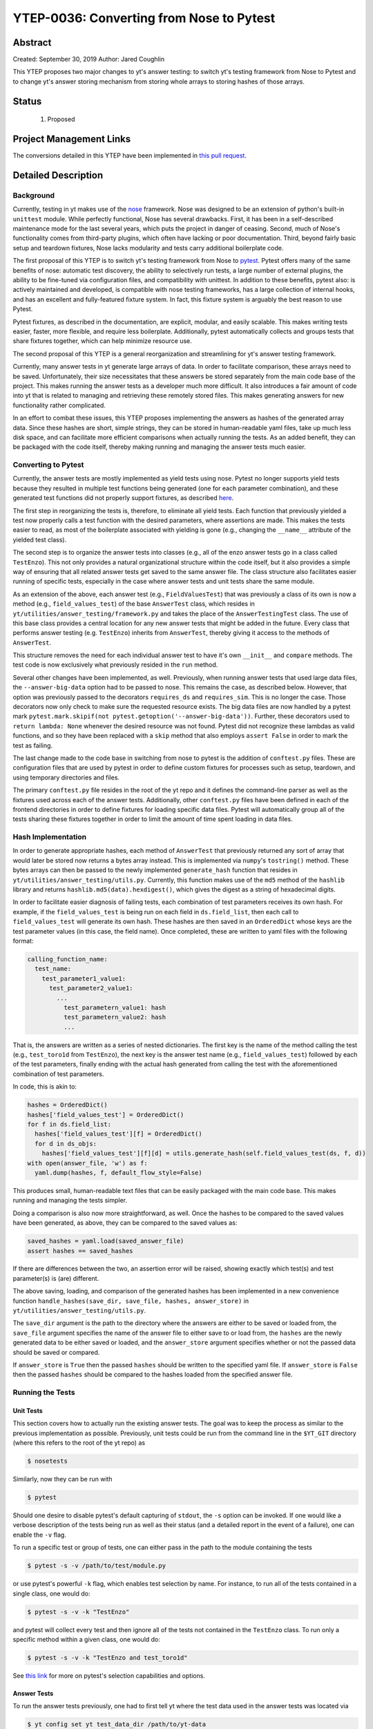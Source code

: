 YTEP-0036: Converting from Nose to Pytest
=========================================

Abstract
--------

Created: September 30, 2019
Author: Jared Coughlin

This YTEP proposes two major changes to yt's answer testing: to switch yt's testing framework from Nose to Pytest and to change yt's answer storing mechanism from storing whole arrays to storing hashes of those arrays.

Status
------

 #. Proposed

Project Management Links
------------------------

The conversions detailed in this YTEP have been implemented in `this pull request <https://github.com/yt-project/yt/pull/2286>`_.

Detailed Description
--------------------

Background
^^^^^^^^^^

Currently, testing in yt makes use of the `nose <https://nose.readthedocs.io/en/latest/>`_ framework. Nose was designed to be an extension of python's built-in ``unittest`` module. While perfectly functional, Nose has several drawbacks. First, it has been in a self-described maintenance mode for the last several years, which puts the project in danger of ceasing. Second, much of Nose's functionality comes from third-party plugins, which often have lacking or poor documentation. Third, beyond fairly basic setup and teardown fixtures, Nose lacks modularity and tests carry additional boilerplate code.

The first proposal of this YTEP is to switch yt's testing framework from Nose to `pytest <http://pytest.org/en/latest/>`_. Pytest offers many of the same benefits of nose: automatic test discovery, the ability to selectively run tests, a large number of external plugins, the ability to be fine-tuned via configuration files, and compatibility with unittest. In addition to these benefits, pytest also: is actively maintained and developed, is compatible with nose testing frameworks, has a large collection of internal hooks, and has an excellent and fully-featured fixture system. In fact, this fixture system is arguably the best reason to use Pytest.

Pytest fixtures, as described in the documentation, are explicit, modular, and easily scalable. This makes writing tests easier, faster, more flexible, and require less boilerplate. Additionally, pytest automatically collects and groups tests that share fixtures together, which can help minimize resource use.

The second proposal of this YTEP is a general reorganization and streamlining for yt's answer testing framework.

Currently, many answer tests in yt generate large arrays of data. In order to facilitate comparison, these arrays need to be saved. Unfortunately, their size necessitates that these answers be stored separately from the main code base of the project. This makes running the answer tests as a developer much more difficult. It also introduces a fair amount of code into yt that is related to managing and retrieving these remotely stored files. This makes generating answers for new functionality rather complicated.

In an effort to combat these issues, this YTEP proposes implementing the answers as hashes of the generated array data. Since these hashes are short, simple strings, they can be stored in human-readable yaml files, take up much less disk space, and can facilitate more efficient comparisons when actually running the tests. As an added benefit, they can be packaged with the code itself, thereby making running and managing the answer tests much easier.

Converting to Pytest
^^^^^^^^^^^^^^^^^^^^

Currently, the answer tests are mostly implemented as yield tests using nose. Pytest no longer supports yield tests because they resulted in multiple test functions being generated (one for each parameter combination), and these generated test functions did not properly support fixtures, as described `here <https://docs.pytest.org/en/latest/deprecations.html#yield-tests>`_.

The first step in reorganizing the tests is, therefore, to eliminate all yield tests. Each function that previously yielded a test now properly calls a test function with the desired parameters, where assertions are made. This makes the tests easier to read, as most of the boilerplate associated with yielding is gone (e.g., changing the ``__name__`` attribute of the yielded test class).

The second step is to organize the answer tests into classes (e.g., all of the enzo answer tests go in a class called ``TestEnzo``). This not only provides a natural organizational structure within the code itself, but it also provides a simple way of ensuring that all related answer tests get saved to the same answer file. The class structure also facilitates easier running of specific tests, especially in the case where answer tests and unit tests share the same module.

As an extension of the above, each answer test (e.g., ``FieldValuesTest``) that was previously a class of its own is now a method (e.g., ``field_values_test``) of the base ``AnswerTest`` class, which resides in ``yt/utilities/answer_testing/framework.py`` and takes the place of the ``AnswerTestingTest`` class. The use of this base class provides a central location for any new answer tests that might be added in the future. Every class that performs answer testing (e.g. ``TestEnzo``) inherits from ``AnswerTest``, thereby giving it access to the methods of ``AnswerTest``.

This structure removes the need for each individual answer test to have it's own ``__init__`` and ``compare`` methods. The test code is now exclusively what previously resided in the ``run`` method.

Several other changes have been implemented, as well. Previously, when running answer tests that used large data files, the ``--answer-big-data`` option had to be passed to nose. This remains the case, as described below. However, that option was previously passed to the decorators ``requires_ds`` and ``requires_sim``. This is no longer the case. Those decorators now only check to make sure the requested resource exists. The big data files are now handled by a pytest mark ``pytest.mark.skipif(not pytest.getoption('--answer-big-data'))``. Further, these decorators used to ``return lambda: None`` whenever the desired resource was not found. Pytest did not recognize these lambdas as valid functions, and so they have been replaced with a ``skip`` method that also employs ``assert False`` in order to mark the test as failing.

The last change made to the code base in switching from nose to pytest is the addition of ``conftest.py`` files.  These are configuration files that are used by pytest in order to define custom fixtures for processes such as setup, teardown, and using temporary directories and files.

The primary ``conftest.py`` file resides in the root of the yt repo and it defines the command-line parser as well as the fixtures used across each of the answer tests. Additionally, other ``conftest.py`` files have been defined in each of the frontend directories in order to define fixtures for loading specific data files. Pytest will automatically group all of the tests sharing these fixtures together in order to limit the amount of time spent loading in data files.

Hash Implementation
^^^^^^^^^^^^^^^^^^^

In order to generate appropriate hashes, each method of ``AnswerTest`` that previously returned any sort of array that would later be stored now returns a bytes array instead. This is implemented via ``numpy``'s ``tostring()`` method. These bytes arrays can then be passed to the newly implemented ``generate_hash`` function that resides in ``yt/utilities/answer_testing/utils.py``. Currently, this function makes use of the ``md5`` method of the ``hashlib`` library and returns ``hashlib.md5(data).hexdigest()``, which gives the digest as a string of hexadecimal digits.

In order to facilitate easier diagnosis of failing tests, each combination of test parameters receives its own hash. For example, if the ``field_values_test`` is being run on each field in ``ds.field_list``, then each call to ``field_values_test`` will generate its own hash. These hashes are then saved in an ``OrderedDict`` whose keys are the test parameter values (in this case, the field name). Once completed, these are written to yaml files with the following format:

.. code-block:: yaml

  calling_function_name:
    test_name:
      test_parameter1_value1:
        test_parameter2_value1:
          ...
            test_parametern_value1: hash
            test_parametern_value2: hash
            ...

That is, the answers are written as a series of nested dictionaries. The first key is the name of the method calling the test (e.g., ``test_toro1d`` from ``TestEnzo``), the next key is the answer test name (e.g., ``field_values_test``) followed by each of the test parameters, finally ending with the actual hash generated from calling the test with the aforementioned combination of test parameters.

In code, this is akin to:

.. code-block:: python

  hashes = OrderedDict()
  hashes['field_values_test'] = OrderedDict()
  for f in ds.field_list:
    hashes['field_values_test'][f] = OrderedDict()
    for d in ds_objs:
      hashes['field_values_test'][f][d] = utils.generate_hash(self.field_values_test(ds, f, d))
  with open(answer_file, 'w') as f:
    yaml.dump(hashes, f, default_flow_style=False)

This produces small, human-readable text files that can be easily packaged with the main code base. This makes running and managing the tests simpler.

Doing a comparison is also now more straightforward, as well. Once the hashes to be compared to the saved values have been generated, as above, they can be compared to the saved values as:

.. code-block:: python

  saved_hashes = yaml.load(saved_answer_file)
  assert hashes == saved_hashes

If there are differences between the two, an assertion error will be raised, showing exactly which test(s) and test parameter(s) is (are) different.

The above saving, loading, and comparison of the generated hashes has been implemented in a new convenience function ``handle_hashes(save_dir, save_file, hashes, answer_store)`` in ``yt/utilities/answer_testing/utils.py``.

The ``save_dir`` argument is the path to the directory where the answers are either to be saved or loaded from, the ``save_file`` argument specifies the name of the answer file to either save to or load from, the ``hashes`` are the newly generated data to be either saved or loaded, and the ``answer_store`` argument specifies whether or not the passed data should be saved or compared.

If ``answer_store`` is ``True`` then the passed ``hashes`` should be written to the specified yaml file. If ``answer_store`` is ``False`` then the passed ``hashes`` should be compared to the hashes loaded from the specified answer file.

Running the Tests
^^^^^^^^^^^^^^^^^

Unit Tests
""""""""""

This section covers how to actually run the existing answer tests. The goal was to keep the process as similar to the previous implementation as possible. Previously, unit tests could be run from the command line in the ``$YT_GIT`` directory (where this refers to the root of the yt repo) as

.. code-block:: bash

  $ nosetests

Similarly, now they can be run with

.. code-block:: bash

  $ pytest

Should one desire to disable pytest's default capturing of ``stdout``, the ``-s`` option can be invoked. If one would like a verbose description of the tests being run as well as their status (and a detailed report in the event of a failure), one can enable the ``-v`` flag.

To run a specific test or group of tests, one can either pass in the path to the module containing the tests

.. code-block:: bash

  $ pytest -s -v /path/to/test/module.py

or use pytest's powerful ``-k`` flag, which enables test selection by name. For instance, to run all of the tests contained in a single class, one would do:

.. code-block:: bash

  $ pytest -s -v -k "TestEnzo"

and pytest will collect every test and then ignore all of the tests not contained in the ``TestEnzo`` class. To run only a specific method within a given class, one would do:

.. code-block:: bash

  $ pytest -s -v -k "TestEnzo and test_toro1d"

See `this link <https://docs.pytest.org/en/latest/usage.html#specifying-tests-selecting-tests>`_ for more on pytest's selection capabilities and options.

Answer Tests
""""""""""""

To run the answer tests previously, one had to first tell yt where the test data used in the answer tests was located via

.. code-block:: bash

  $ yt config set yt test_data_dir /path/to/yt-data

This remains true here, as well. To actually run the answer tests for a specific frontend previously, one would do:

.. code-block:: bash

  nosetests --with-answer-testing --local --local-dir $HOME/Documents/test --answer-store --answer-name=local-tipsy yt.frontends.tipsy

This command would tell nose to select the answer tests, use the local test data, save the generated answers in the specified ``--local-dir`` with the name ``local-tipsy``, and then run the tipsy frontend answer tests.

Now, with pytest, this same action is performed with

.. code-block:: bash

  $ pytest --with-answer-testing --answer-store -k "TestTipsy"

Since the answers are now packaged with the code, they are saved to ``yt_repo/tests/answers`` by default.

Previously, the answer files associated with each test were contained in ``yt_repo/tests/tests.yaml``. This remains the case, but the structure of that file has been changed. Previously, ``tests.yaml`` had the format

.. code-block:: yaml

  answer_file_name_xyz:
    - /path/to/file1/that/uses/these/answers.py
    - /path/to/file2/that/uses/these/answers.py
    ...

Now the format is:

.. code-block:: yaml

  TestClassName1:
    answer_file_name1_xyz.yaml
  TestClassName2:
    answer_file_name2_xyz.yaml
  ...

Where ``TestClassName`` refers to the name of the class containing the tests that all share the same answer file, e.g., ``TestEnzo``. All of the tests in ``TestClassName1`` have their answers saved to ``answer_file_name1.xyz.yaml`` or compared against the answers already saved in the aforementioned file. The ``xyz`` identifier is used to identify certain answer changesets. Comparing against a different answer changeset requires only changing that identifier in the ``tests.yaml`` file.

There are several answer tests (e.g., ``TestArt.test_d9p``) that use particularly large data files. Previously, to run these tests, they had to be specifically selected via the ``--answer-big-data`` command line option. This remains the case:

.. code-block:: bash

  $ pytest --with-answer-testing --answer-store --answer-big-data -k "TestArt and test_d9p"

Writing New Tests
^^^^^^^^^^^^^^^^^

There are potentially three steps to writing new answer tests. The first is if one is defining a set of tests for a new frontend or new functionality. As before, one should create a ``tests`` directory inside of the new frontend directory and, within the ``tests`` directory, create a file called ``test_outputs.py``. Within this file, one should define a new class that inherits from ``AnswerTest`` and is marked by pytest as being an answer test, with an optional mark if it uses a large data file. All of the frontend tests should now be methods of this class. These test methods should utilize the actual answer tests defined as methods of ``AnswerTest``, if applicable, and utilize ``generate_hash`` and ``handle_hashes``. For example:

.. code-block:: python

  from collections import OrderedDict
  import pytest

  from yt.utilities.answer_testing import framework as fw
  from yt.utilities.answer_testing import utils

  # The first decorator tell pytest to skip the tests in this class if the
  # --with-answer-testing option was not passed on the command line. The
  # second decorator tells pytest to use the answer_file fixture, which
  # properly sets TestNewFrontend.answer_file
  @pytest.mark.skipif(not pytest.config.getoption('--with-answer-testing'))
  @pytest.mark.usefixtures('answer_file')
  class TestNewFrontend(fw.AnswerTest):
    @utils.requires_ds(test_data_file)
    def test_method1:
      ds = utils.data_dir_load(test_data_file)
      hashes = OrderedDict()
      hashes['field_values'] = OrderedDict()
      fields = ds.field_list
      dobjs = [None, ('sphere', ('max', (0.1, 'unitary')))]
      for f in fields:
        hashes['field_values'][f] = OrderedDict()
        for d in dobjs:
          hashes['field_values'][f][d] = utils.generate_hash(self.field_values_test(ds, f, d))
      hashes = {'test_method1': hashes}
      utils.handle_hashes(self.save_dir, self.answer_file, hashes, self.answer_store)

The second step applies if one is actually writing a new answer test (such as the ``field_values_test``). In this case, one should make the test a method of the ``AnswerTest`` class and it should, if applicable, return a bytes array, so that the answer can be hashed. For example:

.. code-block:: python

  # This is in yt/utilities/answer_testing.framework.py
  class AnswerTest:
    # The other methods are here. New method goes below
    def my_new_answer_test(self, test_param1, test_param2):
      # Do stuff
      # Result is a numpy array
      return result.tostring()

The third step is to register the new frontend's test class with an answer file. This should be done by updating ``yt_repo/tests/tests.yaml`` with:

.. code-block:: yaml

  TestNewFrontend:
    answer_file_name_000.yaml

Optionally, any new fixtures that you might define and use should go in the top-level ``conftest.py``, unless they are frontend specific, in which case they should go in a ``conftest.py`` file that resides in the ``frontends/my_new_frontend/tests`` directory.

The primary method of reaching out to the community about these changes is through the yt-dev mailing list. These solutions will be tested by making sure that all of the current answer tests are able to successfully create answer files with the desired format and then read in and successfully compare to the saved answers if nothing is changed, and fail if something in a test is changed.

Backwards Compatibility
-----------------------

This YTEP breaks backward compatibility due to the removal of the yield tests, the addition of the answer files to the main code base, and the move to pytest.
